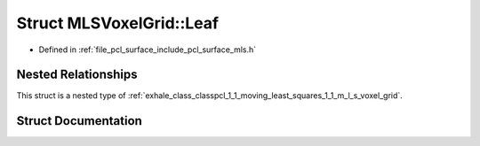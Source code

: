 .. _exhale_struct_structpcl_1_1_moving_least_squares_1_1_m_l_s_voxel_grid_1_1_leaf:

Struct MLSVoxelGrid::Leaf
=========================

- Defined in :ref:`file_pcl_surface_include_pcl_surface_mls.h`


Nested Relationships
--------------------

This struct is a nested type of :ref:`exhale_class_classpcl_1_1_moving_least_squares_1_1_m_l_s_voxel_grid`.


Struct Documentation
--------------------


.. doxygenstruct:: pcl::MovingLeastSquares::MLSVoxelGrid::Leaf
   :members:
   :protected-members:
   :undoc-members:
